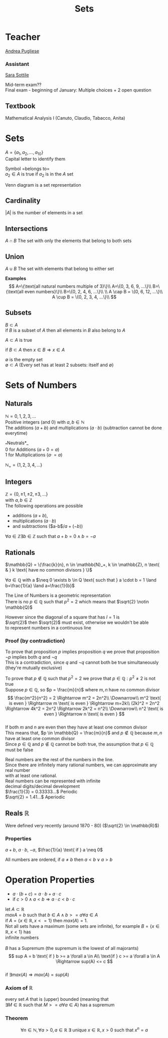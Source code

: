 #+title: Sets
#+OPTIONS: toc:nil \n:t
* Teacher
[[mailto:andrea.pugliese@unitn.it][Andrea Pugliese]]

*** Assistant
[[mailto:sara.sottile@unitn.it][Sara Sottile]]

Mid-term exam??\\
Final exam - beginning of January: Multiple choices + 2 open question

** Textbook
Mathematical Analysis I (Canuto, Claudio, Tabacco, Anita)

* Sets
$A=\{a_1, a_2, ..., a_{10}\}$
Capital letter to identify them

Symbol =belongs to=\\
$a_2 \in A$ is true if $a_2$ is in the $A$ set

Venn diagram is a set representation

** Cardinality
$|A|$ is the number of elements in a set\\

** Intersections
$A \cap B$ The set with only the elements that belong to both sets

** Union
$A \cup B$ The set with elements that belong to either set

*Examples*
$$
A=\{\text{all natural numbers multiple of 3}\}\\ 
A=\{0, 3, 6, 9, ...\}\\ 
B=\{\text{all even numbers}\}\\ 
B=\{0, 2, 4, 6, ...\}\\ 
\\ 
A \cap B = \{0, 6, 12, ...\}\\ 
A \cup B = \{0, 2, 3, 4, ...\}\\ 
$$

** Subsets
$B \subset A$
if $B$ is a subset of $A$ then all elements in $B$ also belong to $A$

$A \subset A$ is true

if $B \subset A$ then $x \in B \Rightarrow x \in A$

$\emptyset$ is the empty set\\
$\emptyset \subset A$ (Every set has at least 2 subsets: itself and $\emptyset$)

* Sets of Numbers
** Naturals
$\mathbb{N} = {0, 1, 2, 3, ...}$
Positive integers (and 0) with $a,b \in \mathbb{N}$
The  additions ($a+b$) and multiplications ($a \cdot b$) (subtraction cannot be done everytime)

_*Neutrals*_\\
0 for Additions ($a+0=a$)
1 for Multiplications ($a \cdot =a$)

$\mathbb{N}_+ = \{1, 2, 3, 4, ...\}$

** Integers
$\mathbb{Z} = \{0, \pm1, \pm2, \pm3, ...\}$
with $a,b \in \mathbb{Z}$
The following operations are possible
- additions ($a+b$),
- multiplications ($a \cdot b$)
- and subtractions ($a-b$/$a+(-b)$)

$\forall a \in \mathbb{Z} \exists b \in \mathbb{Z} \text{ such that } a+b=0 \land b=-a$

** Rationals
$\mathbb{Q} = \{\frac{k}{n}, n \in \mathbb{N}_+, k \in \mathbb{Z}, n \text{ & } k \text{ have no common divisors } \}$

$\forall a \in \mathbb{Q}$ with a $\neq 0 \exists b \in Q \text{ such that } a \cdot b = 1 \land b=\frac{1}{a} \land a=\frac{1}{b}$

The Line of Numbers is a geometric representation
There is no $p \in \mathbb{Q} \text{ such that } p^2 = 2$ which means that $\sqrt{2} \notin \mathbb{Q}$

However since the diagonal of a square that has $l = 1$ is
$\sqrt{2}$ then $\sqrt{2}$ must exist, otherwise we wouldn't be able
to represent numbers in a continuous line

*** Proof (by contradiction)
To prove that proposition $p$ implies proposition $q$ we prove that proposition $\lnot p$ implies both $q$ and $\lnot q$
This is a contradiction, since $q$ and $\lnot q$ cannot both be true simultaneously (they're mutually exclusive)

To prove that $p \notin \mathbb{Q} \text{ such that } p^2 = 2$ we prove that $p \in \mathbb{Q}: p^2 \neq 2$ is not true\\
Suppose $p \in \mathbb{Q}$, so $p = \frac{m}{n}$ where $m, n$ have no common divisor
$$
\frac{m^2}{n^2} = 2 \Rightarrow m^2 = 2n^2\\
\Downarrow\\
m^2 \text{ is even } \Rightarrow m \text{ is even } \Rightarrow m=2k\\
(2k)^2 = 2n^2 \Rightarrow 4k^2 = 2n^2 \Rightarrow 2k^2 = n^2\\
\Downarrow\\
n^2 \text{ is even } \Rightarrow n \text{ is even }
$$
If both $m$ and $n$ are even then they have at least one common divisor
This means that, $p \in \mathbb{Q} = \frac{m}{n}$ and $p \notin \mathbb{Q}$ because $m, n$ have at least one common divisor
Since $p \in \mathbb{Q}$ and $p \notin \mathbb{Q}$ cannot be both true, the assumption that $p \in \mathbb{Q}$ must be false

Real numbers are the rest of the numbers in the line.
Since there are infinitely many rational numbers, we can approximate any real number
with at least one rational.\\
Real numbers can be represented with infinite
decimal digits/decimal development\\
\(\frac{1}{3} = 0.33333...\) Periodic\\
\(\sqrt{2} = 1.41...\) Aperiodic

** Reals $\mathbb{R}$
Were defined very recently (around 1870 - 80) ($\sqrt{2} \in \mathbb{R}$)

*** Properties
$a+b$, $a \cdot b$, $-a$, $\frac{1}{a} \text{ if } a \neq 0$

All numbers are ordered, if $a \neq b$ then $a < b \lor a > b$

* Operation Properties

- $a \cdot (b+c) = a \cdot b + a \cdot c$
- if $c > 0 \land a < b \Rightarrow a \cdot c < b \cdot c$

let \(A \subset \mathbb{R}\)\\
\(max A = b \text{ such that } b \in A \land b >= a \forall a \in A\)\\
if $A=\{x\in \mathbb{R}, x <= 1\}$ then $max(A) = 1$.\\
Not all sets have a maximum (some sets are infinite), for example $B=\{x \in \mathbb{R}, x < 1\}$ has
infinite numbers\\

$B$ has a Supremum (the supremum is the lowest of all majorants)
\[
sup A = b \text{ if } b >= a \forall a \in A\\ 
\text{if } c >= a \forall a \in A \Rightarrow sup(A) <= c
\]
if $\exists max(A) \Rightarrow max(A) = sup(A)$

*** Axiom of $\mathbb{R}$
every set $A$ that is (upper) bounded (meaning that
$\exists M \in \mathbb{R} \text{ such that } M >= a \forall a \in A$) has a supremum

*** Theorem
\[
\forall n \in \mathbb{N}, \forall a > 0, a \in \mathbb{R} \ 
\exists \text{ unique } x \in \mathbb{R}, x > 0 \text{ such that } x^n=a
\]
